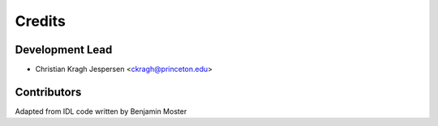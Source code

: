 =======
Credits
=======

Development Lead
----------------

* Christian Kragh Jespersen <ckragh@princeton.edu>

Contributors
------------

Adapted from IDL code written by Benjamin Moster
